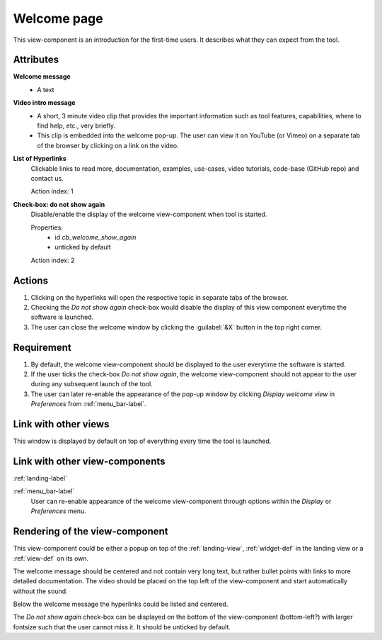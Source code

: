 Welcome page
------------

This view-component is an introduction for the first-time users. It describes what they can expect from the tool.


Attributes
^^^^^^^^^^

**Welcome message**
    * A text

**Video intro message**
    * A short, 3 minute video clip that provides the important information such as tool features, capabilities, where to find help, etc., very briefly.
    * This clip is embedded into the welcome pop-up. The user can view it on YouTube (or Vimeo) on a separate tab of the browser by clicking on a link on the video.

**List of Hyperlinks**
    Clickable links to read more, documentation, examples, use-cases, video tutorials, code-base (GitHub repo) and contact us.

    Action index: 1

**Check-box: do not show again**
    Disable/enable the display of the welcome view-component when tool is started.

    Properties:
        * id `cb_welcome_show_again`
        * unticked by default
    Action index: 2

Actions
^^^^^^^

1. Clicking on the hyperlinks will open the respective topic in separate tabs of the browser.
2. Checking the `Do not show again` check-box would disable the display of this view component everytime the software is launched.
3. The user can close the welcome window by clicking the :guilabel:`&X` button in the top right corner.

Requirement
^^^^^^^^^^^

1. By default, the welcome view-component should be displayed to the user everytime the software is started.
2. If the user ticks the check-box *Do not show again*, the welcome view-component should not appear to the user during any subsequent launch of the tool.
3. The user can later re-enable the appearance of the pop-up window by clicking *Display welcome view* in *Preferences* from :ref:`menu_bar-label`.

Link with other views 
^^^^^^^^^^^^^^^^^^^^^

This window is displayed by default on top of everything every time the tool is launched.


Link with other view-components
^^^^^^^^^^^^^^^^^^^^^^^^^^^^^^^

:ref:`landing-label`


:ref:`menu_bar-label`
     User can re-enable appearance of the welcome view-component through options within the *Display* or *Preferences* menu.

Rendering of the view-component
^^^^^^^^^^^^^^^^^^^^^^^^^^^^^^^
This view-component could be either a popup on top of the :ref:`landing-view`, :ref:`widget-def` in the landing view or a :ref:`view-def` on its own.

The welcome message should be centered and not contain very long text, but rather bullet points with links to more detailed documentation. The video should be placed on the top left of the view-component and start automatically without the sound.

Below the welcome message the hyperlinks could be listed and centered.

The *Do not show again* check-box can be displayed on the bottom of the view-component (bottom-left?) with larger fontsize such that the user cannot miss it. It should be unticked by default.
